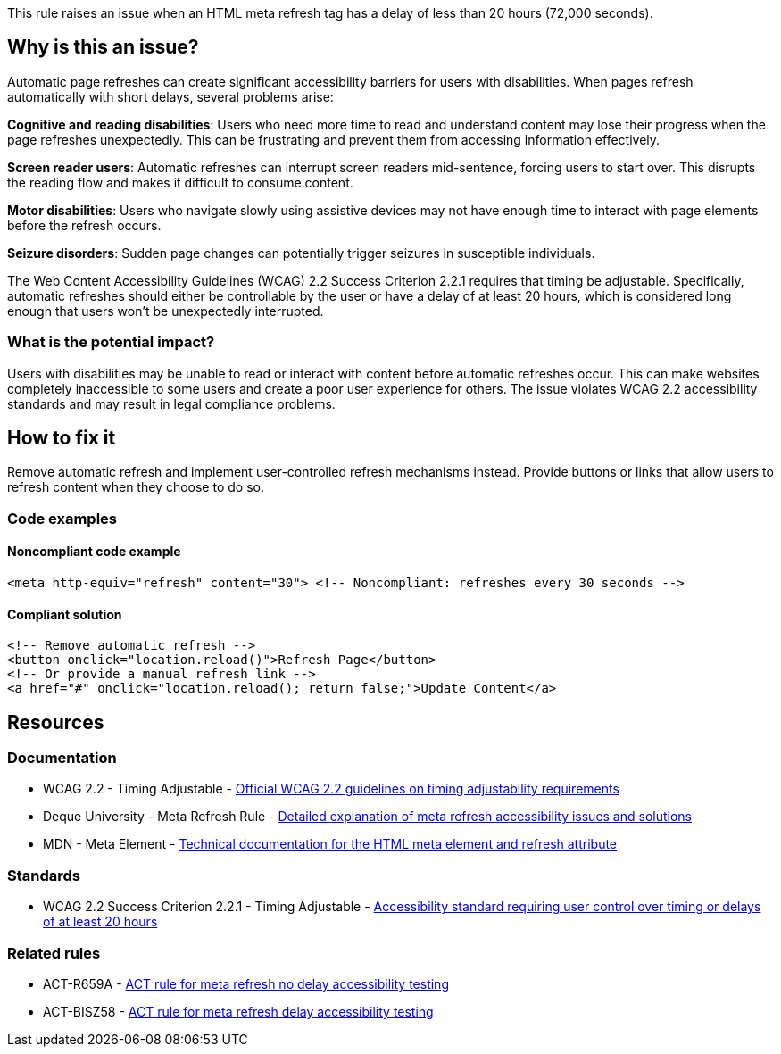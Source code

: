 This rule raises an issue when an HTML meta refresh tag has a delay of less than 20 hours (72,000 seconds).

== Why is this an issue?

Automatic page refreshes can create significant accessibility barriers for users with disabilities. When pages refresh automatically with short delays, several problems arise:

**Cognitive and reading disabilities**: Users who need more time to read and understand content may lose their progress when the page refreshes unexpectedly. This can be frustrating and prevent them from accessing information effectively.

**Screen reader users**: Automatic refreshes can interrupt screen readers mid-sentence, forcing users to start over. This disrupts the reading flow and makes it difficult to consume content.

**Motor disabilities**: Users who navigate slowly using assistive devices may not have enough time to interact with page elements before the refresh occurs.

**Seizure disorders**: Sudden page changes can potentially trigger seizures in susceptible individuals.

The Web Content Accessibility Guidelines (WCAG) 2.2 Success Criterion 2.2.1 requires that timing be adjustable. Specifically, automatic refreshes should either be controllable by the user or have a delay of at least 20 hours, which is considered long enough that users won't be unexpectedly interrupted.

=== What is the potential impact?

Users with disabilities may be unable to read or interact with content before automatic refreshes occur. This can make websites completely inaccessible to some users and create a poor user experience for others. The issue violates WCAG 2.2 accessibility standards and may result in legal compliance problems.

== How to fix it

Remove automatic refresh and implement user-controlled refresh mechanisms instead. Provide buttons or links that allow users to refresh content when they choose to do so.

=== Code examples

==== Noncompliant code example

[source,html,diff-id=1,diff-type=noncompliant]
----
<meta http-equiv="refresh" content="30"> <!-- Noncompliant: refreshes every 30 seconds -->
----

==== Compliant solution

[source,html,diff-id=1,diff-type=compliant]
----
<!-- Remove automatic refresh -->
<button onclick="location.reload()">Refresh Page</button>
<!-- Or provide a manual refresh link -->
<a href="#" onclick="location.reload(); return false;">Update Content</a>
----

== Resources

=== Documentation

 * WCAG 2.2 - Timing Adjustable - https://www.w3.org/TR/WCAG22/#timing-adjustable[Official WCAG 2.2 guidelines on timing adjustability requirements]

 * Deque University - Meta Refresh Rule - https://dequeuniversity.com/rules/axe/4.10/meta-refresh[Detailed explanation of meta refresh accessibility issues and solutions]

 * MDN - Meta Element - https://developer.mozilla.org/en-US/docs/Web/HTML/Element/meta[Technical documentation for the HTML meta element and refresh attribute]

=== Standards

 * WCAG 2.2 Success Criterion 2.2.1 - Timing Adjustable - https://www.w3.org/TR/WCAG22/#timing-adjustable[Accessibility standard requiring user control over timing or delays of at least 20 hours]

=== Related rules

 * ACT-R659A - https://act-rules.github.io/rules/bc659a[ACT rule for meta refresh no delay accessibility testing]

 * ACT-BISZ58 - https://act-rules.github.io/rules/bisz58[ACT rule for meta refresh delay accessibility testing]
